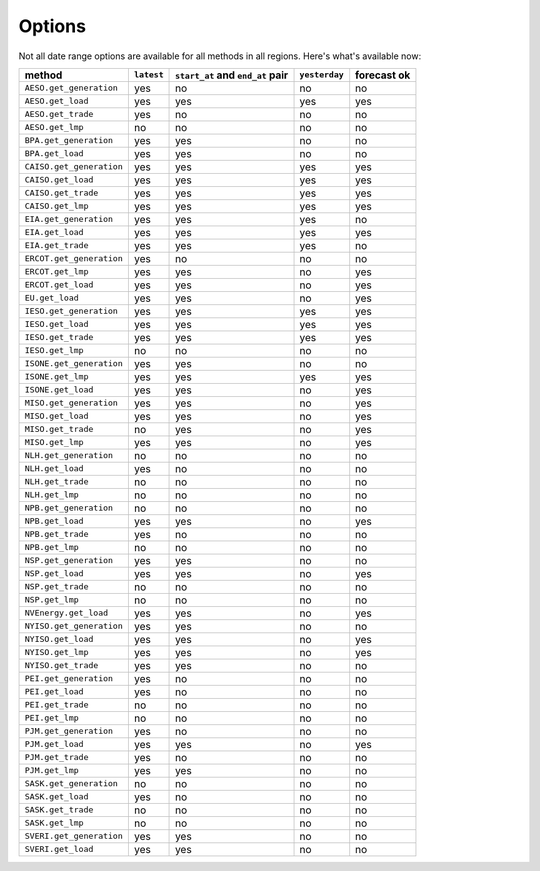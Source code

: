 Options
=======

Not all date range options are available for all methods in all regions.
Here's what's available now:

======================== ========== =================================== ============== ============
method                   ``latest``   ``start_at`` and ``end_at`` pair   ``yesterday`` forecast ok
======================== ========== =================================== ============== ============
``AESO.get_generation``   yes         no                                 no            no
``AESO.get_load``         yes         yes                                yes           yes
``AESO.get_trade``        yes         no                                 no            no
``AESO.get_lmp``          no          no                                 no            no
``BPA.get_generation``    yes         yes                                no            no
``BPA.get_load``          yes         yes                                no            no
``CAISO.get_generation``  yes         yes                                yes           yes
``CAISO.get_load``        yes         yes                                yes           yes
``CAISO.get_trade``       yes         yes                                yes           yes
``CAISO.get_lmp``         yes         yes                                yes           yes
``EIA.get_generation``    yes         yes                                yes           no
``EIA.get_load``          yes         yes                                yes           yes
``EIA.get_trade``         yes         yes                                yes           no
``ERCOT.get_generation``  yes         no                                 no            no
``ERCOT.get_lmp``         yes         yes                                no            yes
``ERCOT.get_load``        yes         yes                                no            yes
``EU.get_load``           yes         yes                                no            yes
``IESO.get_generation``   yes         yes                                yes           yes
``IESO.get_load``         yes         yes                                yes           yes
``IESO.get_trade``        yes         yes                                yes           yes
``IESO.get_lmp``          no          no                                 no            no
``ISONE.get_generation``  yes         yes                                no            no
``ISONE.get_lmp`` 	      yes         yes                                yes           yes
``ISONE.get_load`` 	      yes         yes                                no            yes
``MISO.get_generation``   yes         yes                                no            yes
``MISO.get_load``         yes         yes                                no            yes
``MISO.get_trade``        no          yes                                no            yes
``MISO.get_lmp``          yes         yes                                no            yes
``NLH.get_generation``    no          no                                 no            no
``NLH.get_load``          yes         no                                 no            no
``NLH.get_trade``         no          no                                 no            no
``NLH.get_lmp``           no          no                                 no            no
``NPB.get_generation``    no          no                                 no            no
``NPB.get_load``          yes         yes                                no            yes
``NPB.get_trade``         yes         no                                 no            no
``NPB.get_lmp``           no          no                                 no            no
``NSP.get_generation``    yes         yes                                no            no
``NSP.get_load``          yes         yes                                no            yes
``NSP.get_trade``         no          no                                 no            no
``NSP.get_lmp``           no          no                                 no            no
``NVEnergy.get_load``     yes         yes                                no            yes
``NYISO.get_generation``  yes         yes                                no            no
``NYISO.get_load``        yes         yes                                no            yes
``NYISO.get_lmp``         yes         yes                                no            yes
``NYISO.get_trade``       yes         yes                                no            no
``PEI.get_generation``    yes         no                                 no            no
``PEI.get_load``          yes         no                                 no            no
``PEI.get_trade``         no          no                                 no            no
``PEI.get_lmp``           no          no                                 no            no
``PJM.get_generation``    yes         no                                 no            no
``PJM.get_load``          yes         yes                                no            yes
``PJM.get_trade``         yes         no                                 no            no
``PJM.get_lmp``           yes         yes                                no            no
``SASK.get_generation``   no          no                                 no            no
``SASK.get_load``         yes         no                                 no            no
``SASK.get_trade``        no          no                                 no            no
``SASK.get_lmp``          no          no                                 no            no
``SVERI.get_generation``  yes         yes                                no            no
``SVERI.get_load``        yes         yes                                no            no
======================== ========== =================================== ============== ============
